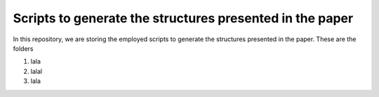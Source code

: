 Scripts to generate the structures presented in the paper
================================================================

In this repository, we are storing the employed scripts to generate the structures presented in the paper. These are the folders

1. lala

2. lalal

3. lala
